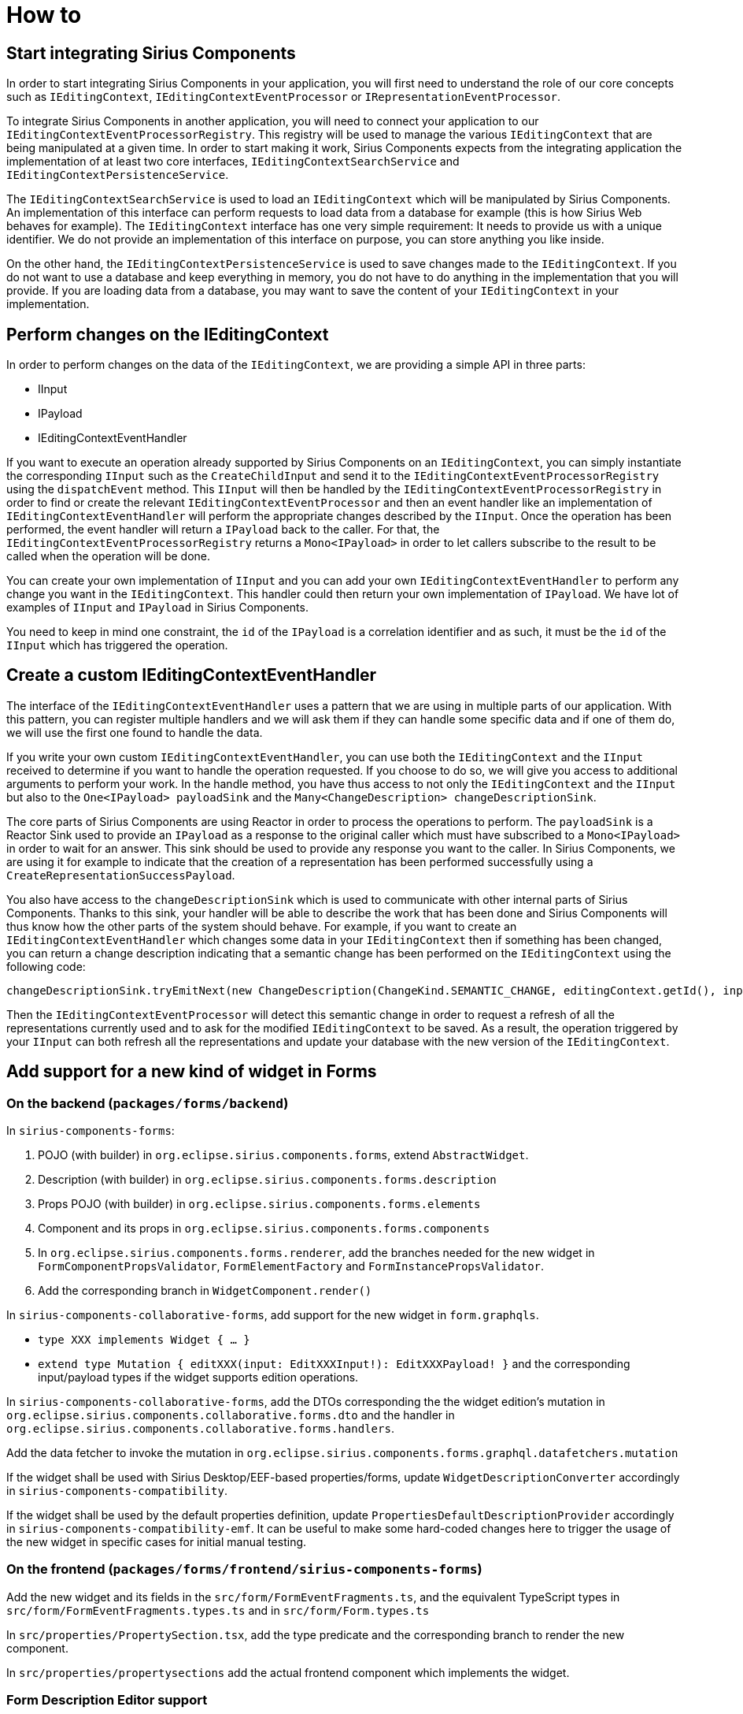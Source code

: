 = How to

== Start integrating Sirius Components

In order to start integrating Sirius Components in your application, you will first need to understand the role of our core concepts such as `IEditingContext`, `IEditingContextEventProcessor` or `IRepresentationEventProcessor`.

To integrate Sirius Components in another application, you will need to connect your application to our `IEditingContextEventProcessorRegistry`.
This registry will be used to manage the various `IEditingContext` that are being manipulated at a given time.
In order to start making it work, Sirius Components expects from the integrating application the implementation of at least two core interfaces, `IEditingContextSearchService` and `IEditingContextPersistenceService`.

The `IEditingContextSearchService` is used to load an `IEditingContext` which will be manipulated by Sirius Components.
An implementation of this interface can perform requests to load data from a database for example (this is how Sirius Web behaves for example).
The `IEditingContext` interface has one very simple requirement: It needs to provide us with a unique identifier.
We do not provide an implementation of this interface on purpose, you can store anything you like inside.

On the other hand, the `IEditingContextPersistenceService` is used to save changes made to the `IEditingContext`.
If you do not want to use a database and keep everything in memory, you do not have to do anything in the implementation that you will provide.
If you are loading data from a database, you may want to save the content of your `IEditingContext` in your implementation.


== Perform changes on the IEditingContext

In order to perform changes on the data of the `IEditingContext`, we are providing a simple API in three parts:

- IInput
- IPayload
- IEditingContextEventHandler

If you want to execute an operation already supported by Sirius Components on an `IEditingContext`, you can simply instantiate the corresponding `IInput` such as the `CreateChildInput` and send it to the `IEditingContextEventProcessorRegistry` using the `dispatchEvent` method.
This `IInput` will then be handled by the `IEditingContextEventProcessorRegistry` in order to find or create the relevant `IEditingContextEventProcessor` and then an event handler like an implementation of `IEditingContextEventHandler` will perform the appropriate changes described by the `IInput`.
Once the operation has been performed, the event handler will return a `IPayload` back to the caller.
For that, the `IEditingContextEventProcessorRegistry` returns a `Mono<IPayload>` in order to let callers subscribe to the result to be called when the operation will be done.

You can create your own implementation of `IInput` and you can add your own `IEditingContextEventHandler` to perform any change you want in the `IEditingContext`.
This handler could then return your own implementation of `IPayload`.
We have lot of examples of `IInput` and `IPayload` in Sirius Components.

You need to keep in mind one constraint, the `id` of the `IPayload` is a correlation identifier and as such, it must be the `id` of the `IInput` which has triggered the operation.


== Create a custom IEditingContextEventHandler

The interface of the `IEditingContextEventHandler` uses a pattern that we are using in multiple parts of our application.
With this pattern, you can register multiple handlers and we will ask them if they can handle some specific data and if one of them do, we will use the first one found to handle the data.

If you write your own custom `IEditingContextEventHandler`, you can use both the `IEditingContext` and the `IInput` received to determine if you want to handle the operation requested.
If you choose to do so, we will give you access to additional arguments to perform your work.
In the handle method, you have thus access to not only the `IEditingContext` and the `IInput` but also to the `One<IPayload> payloadSink` and the `Many<ChangeDescription> changeDescriptionSink`.

The core parts of Sirius Components are using Reactor in order to process the operations to perform.
The `payloadSink` is a Reactor Sink used to provide an `IPayload` as a response to the original caller which must have subscribed to a `Mono<IPayload>` in order to wait for an answer.
This sink should be used to provide any response you want to the caller.
In Sirius Components, we are using it for example to indicate that the creation of a representation has been performed successfully using a `CreateRepresentationSuccessPayload`.

You also have access to the `changeDescriptionSink` which is used to communicate with other internal parts of Sirius Components.
Thanks to this sink, your handler will be able to describe the work that has been done and Sirius Components will thus know how the other parts of the system should behave.
For example, if you want to create an `IEditingContextEventHandler` which changes some data in your `IEditingContext` then if something has been changed, you can return a change description indicating that a semantic change has been performed on the `IEditingContext` using the following code:

```
changeDescriptionSink.tryEmitNext(new ChangeDescription(ChangeKind.SEMANTIC_CHANGE, editingContext.getId(), input));
```

Then the `IEditingContextEventProcessor` will detect this semantic change in order to request a refresh of all the representations currently used and to ask for the modified `IEditingContext` to be saved.
As a result, the operation triggered by your `IInput` can both refresh all the representations and update your database with the new version of the `IEditingContext`.

== Add support for a new kind of widget in Forms

=== On the backend (`packages/forms/backend`)

In `sirius-components-forms`:

1. POJO (with builder) in `org.eclipse.sirius.components.forms`, extend `AbstractWidget`.
2. Description (with builder) in `org.eclipse.sirius.components.forms.description`
3. Props POJO (with builder) in `org.eclipse.sirius.components.forms.elements`
4. Component and its props in `org.eclipse.sirius.components.forms.components`
5. In `org.eclipse.sirius.components.forms.renderer`, add the branches needed for the new widget in `FormComponentPropsValidator`,
`FormElementFactory` and `FormInstancePropsValidator`.
6. Add the corresponding branch in `WidgetComponent.render()`

In `sirius-components-collaborative-forms`, add support for the new widget in `form.graphqls`.

- `type XXX implements Widget { ... }`
- `extend type Mutation { editXXX(input: EditXXXInput!): EditXXXPayload! }` and the corresponding input/payload types if the widget supports edition operations.

In `sirius-components-collaborative-forms`, add the DTOs corresponding the the widget edition's mutation in `org.eclipse.sirius.components.collaborative.forms.dto` and the handler in `org.eclipse.sirius.components.collaborative.forms.handlers`.

Add the data fetcher to invoke the mutation in `org.eclipse.sirius.components.forms.graphql.datafetchers.mutation`

If the widget shall be used with Sirius Desktop/EEF-based properties/forms, update `WidgetDescriptionConverter` accordingly in `sirius-components-compatibility`.

If the widget shall be used by the default properties definition, update `PropertiesDefaultDescriptionProvider` accordingly in `sirius-components-compatibility-emf`.
It can be useful to make some hard-coded changes here to trigger the usage of the new widget in specific cases for initial manual testing.

=== On the frontend (`packages/forms/frontend/sirius-components-forms`)

Add the new widget and its fields in the `src/form/FormEventFragments.ts`, and the equivalent TypeScript types in `src/form/FormEventFragments.types.ts` and in `src/form/Form.types.ts`

In `src/properties/PropertySection.tsx`, add the type predicate and the corresponding branch to render the new component.

In `src/properties/propertysections` add the actual frontend component which implements the widget.

=== Form Description Editor support

On the backend (`sirius-components-formdescriptioneditors`):

- Add a `case` method for the new widget kind in `ViewFormDescriptionEditorConverterSwitch`
- If the widget has style attributes that can be computed statically for "live preview", add a corresponding `*StyleProvider` in `org.eclipse.sirius.components.formdescriptioneditors.components` and use that in the switch above.

On the frontend (`packages/formdescriptioneditors/frontend/sirius-components-formdescriptioneditors`):

- Implement the React component for the widget preview. See `ButtonWidget.tsx` and `ButtonWidget.types.tsx` for an example to follow.
- Register the new widget type in `FormDescriptionEditorRepresentation.types.ts` and update `isKind` in `WidgetOperations.tsx`.
- Add support for the new widget type in `WidgetEntry.tsx` and `WidgetEntry.types.ts`.

=== View DSL Support

- Add the new `WidgetDescription` sub-class in `sirius-components-view/src/main/resources/model/view.ecore` and regenerate.
- Update `collcollectNewChildDescriptors` in `FormDescriptionItemProvider` to make sure the new widgets are proposed, and created with useful defaults.
- Provide a nice SVG icon for the new widget in `sirius-components-view-edit` and the widget's item provider `getImage` use that:
```java
    /** @generated NOT */
    @Override
    public Object getImage(Object object) {
        return this.overlayImage(object, this.getResourceLocator().getImage("full/obj16/RichTextDescription.svg"));
    }
```
- In `ViewFormDescriptionConverterSwitch`, add the new `caseMyNewWidgetDesciption` to convert the View model element into the actual WidgetDescription.
